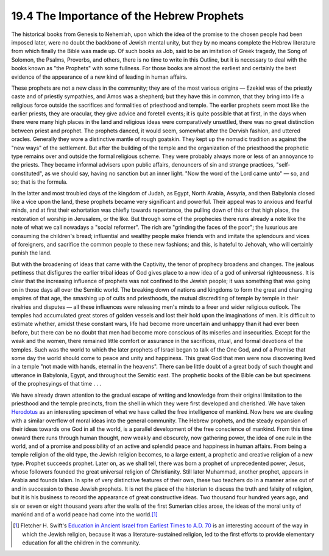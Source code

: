 
19.4 The Importance of the Hebrew Prophets
================================================================
The historical books from Genesis to Nehemiah, upon which the idea of the
promise to the chosen people had been imposed later, were no doubt the
backbone of Jewish mental unity, but they by no means complete the Hebrew
literature from which finally the Bible was made up. Of such books as Job,
said to be an imitation of Greek tragedy, the Song of Solomon, the Psalms,
Proverbs, and others, there is no time to write in this Outline, but it is
necessary to deal with the books known as "the Prophets" with some fullness.
For those books are almost the earliest and certainly the best evidence of
the appearance of a new kind of leading in human affairs.

These prophets are not a new class in the community; they are of the most
various origins — Ezekiel was of the priestly caste and of priestly sympathies,
and Amos was a shepherd; but they have this in common, that they bring into
life a religious force outside the sacrifices and formalities of priesthood
and temple. The earlier prophets seem most like the earlier priests, they are
oracular, they give advice and foretell events; it is quite possible that at
first, in the days when there were many high places in the land and religious
ideas were comparatively unsettled, there was no great distinction between
priest and prophet. The prophets danced, it would seem, somewhat after the
Dervish fashion, and uttered oracles. Generally they wore a distinctive
mantle of rough goatskin. They kept up the nomadic tradition as against the
"new ways" of the settlement. But after the building of the temple and the
organization of the priesthood the prophetic type remains over and outside
the formal religious scheme. They were probably always more or less of an
annoyance to the priests. They became informal advisers upon public affairs,
denouncers of sin and strange practices, "self-constituted", as we should
say, having no sanction but an inner light. "Now the word of the Lord came
unto" — so, and so; that is the formula.

In the latter and most troubled days of the kingdom of Judah, as Egypt, North
Arabia, Assyria, and then Babylonia closed like a vice upon the land, these
prophets became very significant and powerful. Their appeal was to anxious
and fearful minds, and at first their exhortation was chiefly towards
repentance, the pulling down of this or that high place, the restoration of
worship in Jerusalem, or the like. But through some of the prophecies there
runs already a note like the note of what we call nowadays a "social
reformer". The rich are "grinding the faces of the poor"; the luxurious are
consuming the children's bread; influential and wealthy people make friends
with and imitate the splendours and vices of foreigners, and sacrifice the
common people to these new fashions; and this, is hateful to Jehovah, who
will certainly punish the land.

But with the broadening of ideas that came with the Captivity, the tenor of
prophecy broadens and changes. The jealous pettiness that disfigures the
earlier tribal ideas of God gives place to a now idea of a god of universal
righteousness. It is clear that the increasing influence of prophets was not
confined to the Jewish people; it was something that was going on in those
days all over the Semitic world. The breaking down of nations and kingdoms to
form the great and changing empires of that age, the smashing up of cults and
priesthoods, the mutual discrediting of temple by temple in their rivalries
and disputes — all these influences were releasing men's minds to a freer and
wider religious outlook. The temples had accumulated great stores of golden
vessels and lost their hold upon the imaginations of men. It is difficult to
estimate whether, amidst these constant wars, life had become more uncertain
and unhappy than it had ever been before, but there can be no doubt that men
had become more conscious of its miseries and insecurities. Except for the
weak and the women, there remained little comfort or assurance in the
sacrifices, ritual, and formal devotions of the temples. Such was the world
to which the later prophets of Israel began to talk of the One God, and of a
Promise that some day the world should come to peace and unity and happiness.
This great God that men were now discovering lived in a temple "not made with
hands, eternal in the heavens". There can be little doubt of a great body of
such thought and utterance in Babylonia, Egypt, and throughout the Semitic
east. The prophetic books of the Bible can be but specimens of the
prophesyings of that time . . .

We have already drawn attention to the gradual escape of writing and
knowledge from their original limitation to the priesthood and the temple
precincts, from the shell in which they were first developed and cherished.
We have taken `Herodotus <http://en.wikipedia.org/wiki/Herodotus>`_ as an interesting specimen of what we have called
the free intelligence of mankind. Now here we are dealing with a similar
overflow of moral ideas into the general community. The Hebrew prophets, and
the steady expansion of their ideas towards one God in all the world, is a
parallel development of the free conscience of mankind. From this time onward
there runs through human thought, now weakly and obscurely, now gathering
power, the idea of one rule in the world, and of a promise and possibility of
an active and splendid peace and happiness in human affairs. From being a
temple religion of the old type, the Jewish religion becomes, to a large
extent, a prophetic and creative religion of a new type. Prophet succeeds
prophet. Later on, as we shall tell, there was born a prophet of
unprecedented power, Jesus, whose followers founded the great universal
religion of Christianity. Still later Muhammad, another prophet, appears in
Arabia and founds Islam. In spite of very distinctive features of their own,
these two teachers do in a manner arise out of and in succession to these
Jewish prophets. It is not the place of the historian to discuss the truth
and falsity of religion, but it is his business to record the appearance of
great constructive ideas. Two thousand four hundred years ago, and six or
seven or eight thousand years after the walls of the first Sumerian cities
arose, the ideas of the moral unity of mankind and of a world peace had come
into the world.\ [#fn6]_

.. [#fn6] Fletcher H. Swift's `Education in Ancient Israel from Earliest Times to A.D. 70 <http://www.archive.org/details/educationinancie00swifrich>`_ is an interesting account of the way in which the Jewish religion, because it was a literature-sustained religion, led to the first efforts to provide elementary education for all the children in the community.
